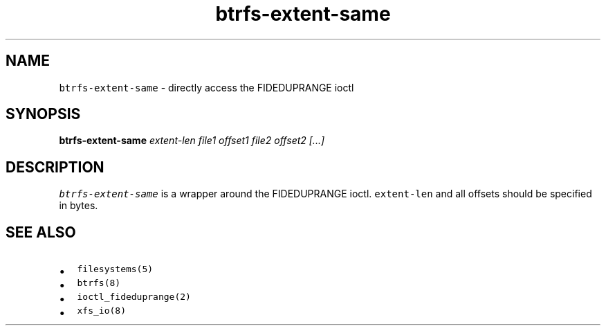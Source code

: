 .\" Automatically generated by Pandoc 2.17.1.1
.\"
.\" Define V font for inline verbatim, using C font in formats
.\" that render this, and otherwise B font.
.ie "\f[CB]x\f[]"x" \{\
. ftr V B
. ftr VI BI
. ftr VB B
. ftr VBI BI
.\}
.el \{\
. ftr V CR
. ftr VI CI
. ftr VB CB
. ftr VBI CBI
.\}
.TH "btrfs-extent-same" "8" "March 2014" "btrfs-extent-same" "System Manager\[cq]s Manual"
.hy
.SH NAME
.PP
\f[V]btrfs-extent-same\f[R] - directly access the FIDEDUPRANGE ioctl
.SH SYNOPSIS
.PP
\f[B]btrfs-extent-same\f[R] \f[I]extent-len\f[R] \f[I]file1\f[R]
\f[I]offset1\f[R] \f[I]file2\f[R] \f[I]offset2\f[R] \f[I][\&...]\f[R]
.SH DESCRIPTION
.PP
\f[V]btrfs-extent-same\f[R] is a wrapper around the FIDEDUPRANGE ioctl.
\f[V]extent-len\f[R] and all offsets should be specified in bytes.
.SH SEE ALSO
.IP \[bu] 2
\f[V]filesystems(5)\f[R]
.IP \[bu] 2
\f[V]btrfs(8)\f[R]
.IP \[bu] 2
\f[V]ioctl_fideduprange(2)\f[R]
.IP \[bu] 2
\f[V]xfs_io(8)\f[R]
